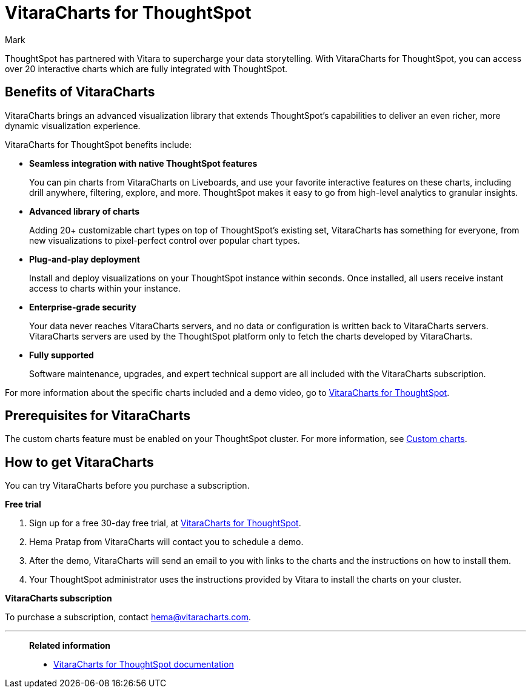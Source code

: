 = VitaraCharts for ThoughtSpot
:last_updated: 12/3/24
:linkattrs:
:experimental:
:author: Mark
:page-layout: default-cloud
:description: With custom charts, you can add your own custom charts to ThoughtSpot.
:jira: SCAL-233534

ThoughtSpot has partnered with Vitara to supercharge your data storytelling. With VitaraCharts for ThoughtSpot, you can access over 20 interactive charts which are fully integrated with ThoughtSpot.

== Benefits of VitaraCharts

VitaraCharts brings an advanced visualization library that extends ThoughtSpot’s capabilities to deliver an even richer, more dynamic visualization experience.

VitaraCharts for ThoughtSpot benefits include:

* *Seamless integration with native ThoughtSpot features*
+
You can pin charts from VitaraCharts on Liveboards, and use your favorite interactive features on these charts, including drill anywhere, filtering, explore, and more. ThoughtSpot makes it easy to go from high-level analytics to granular insights.

* *Advanced library of charts*
+
Adding 20+ customizable chart types on top of ThoughtSpot’s existing set, VitaraCharts has something for everyone, from new visualizations to pixel-perfect control over popular chart types.

* *Plug-and-play deployment*
+
Install and deploy visualizations on your ThoughtSpot instance within seconds. Once installed, all users receive instant access to charts within your instance.

* *Enterprise-grade security*
+
Your data never reaches VitaraCharts servers, and no data or configuration is written back to VitaraCharts servers. VitaraCharts servers are used by the ThoughtSpot platform only to fetch the charts developed by VitaraCharts.

* *Fully supported*
+
Software maintenance, upgrades, and expert technical support are all included with the VitaraCharts subscription.

For more information about the specific charts included and a demo video, go to https://www.vitaracharts.com/thoughtspot[VitaraCharts for ThoughtSpot^].

== Prerequisites for VitaraCharts

The custom charts feature must be enabled on your ThoughtSpot cluster. For more information, see xref:chart-custom.adoc[Custom charts].

== How to get VitaraCharts

You can try VitaraCharts before you purchase a subscription.

*Free trial*

. Sign up for a free 30-day free trial, at https://www.vitaracharts.com/thoughtspot[VitaraCharts for ThoughtSpot].
. Hema Pratap from VitaraCharts will contact you to schedule a demo.
. After the demo, VitaraCharts will send an email to you with links to the charts and the instructions on how to install them.
. Your ThoughtSpot administrator uses the instructions provided by Vitara to install the charts on your cluster.

*VitaraCharts subscription*

To purchase a subscription, contact hema@vitaracharts.com.

'''
> **Related information**
>
> * https://tsdocs.vitaracharts.com/[VitaraCharts for ThoughtSpot documentation^]